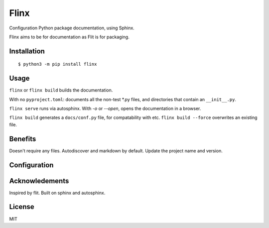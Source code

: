 Flinx
=====

Configuration Python package documentation, using Sphinx.

Flinx aims to be for documentation as Flit is for packaging.

Installation
------------

::

    $ python3 -m pip install flinx

Usage
-----

``flinx`` or ``flinx build`` builds the documentation.

With no ``pyproject.toml``: documents all the non-test \*.py files, and directories that contain an ``__init__.py``.

``flinx serve`` runs via autosphinx. With `-o` or `--open`, opens the documentation in a browser.

``flinx build`` generates a ``docs/conf.py`` file, for compatability with etc.
``flinx build --force`` overwrites an existing file.

Benefits
--------

Doesn't require any files. Autodiscover and markdown by default. Update the
project name and version.

Configuration
-------------

Acknowledements
---------------

Inspired by flit. Built on sphinx and autosphinx.

License
-------

MIT
